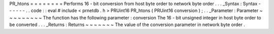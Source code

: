 PR_htons
=
=
=
=
=
=
=
=
Performs
16
-
bit
conversion
from
host
byte
order
to
network
byte
order
.
.
.
_Syntax
:
Syntax
-
-
-
-
-
-
.
.
code
:
:
eval
#
include
<
prnetdb
.
h
>
PRUint16
PR_htons
(
PRUint16
conversion
)
;
.
.
_Parameter
:
Parameter
~
~
~
~
~
~
~
~
~
The
function
has
the
following
parameter
:
conversion
The
16
-
bit
unsigned
integer
in
host
byte
order
to
be
converted
.
.
.
_Returns
:
Returns
~
~
~
~
~
~
~
The
value
of
the
conversion
parameter
in
network
byte
order
.
